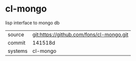 * cl-mongo

lisp interface to mongo db

|---------+-------------------------------------------|
| source  | git:https://github.com/fons/cl-mongo.git   |
| commit  | 141518d  |
| systems | cl-mongo |
|---------+-------------------------------------------|

